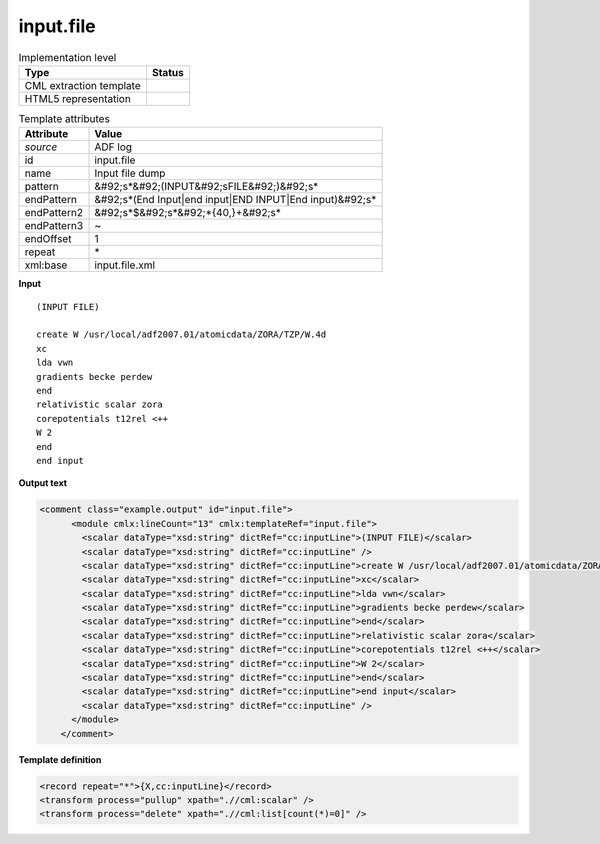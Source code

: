 .. _input.file-d3e6699:

input.file
==========

.. table:: Implementation level

   +----------------------------------------------------------------------------------------------------------------------------+----------------------------------------------------------------------------------------------------------------------------+
   | Type                                                                                                                       | Status                                                                                                                     |
   +============================================================================================================================+============================================================================================================================+
   | CML extraction template                                                                                                    | |image1|                                                                                                                   |
   +----------------------------------------------------------------------------------------------------------------------------+----------------------------------------------------------------------------------------------------------------------------+
   | HTML5 representation                                                                                                       | |image2|                                                                                                                   |
   +----------------------------------------------------------------------------------------------------------------------------+----------------------------------------------------------------------------------------------------------------------------+

.. table:: Template attributes

   +----------------------------------------------------------------------------------------------------------------------------+----------------------------------------------------------------------------------------------------------------------------+
   | Attribute                                                                                                                  | Value                                                                                                                      |
   +============================================================================================================================+============================================================================================================================+
   | *source*                                                                                                                   | ADF log                                                                                                                    |
   +----------------------------------------------------------------------------------------------------------------------------+----------------------------------------------------------------------------------------------------------------------------+
   | id                                                                                                                         | input.file                                                                                                                 |
   +----------------------------------------------------------------------------------------------------------------------------+----------------------------------------------------------------------------------------------------------------------------+
   | name                                                                                                                       | Input file dump                                                                                                            |
   +----------------------------------------------------------------------------------------------------------------------------+----------------------------------------------------------------------------------------------------------------------------+
   | pattern                                                                                                                    | &#92;s*&#92;(INPUT&#92;sFILE&#92;)&#92;s\*                                                                                 |
   +----------------------------------------------------------------------------------------------------------------------------+----------------------------------------------------------------------------------------------------------------------------+
   | endPattern                                                                                                                 | &#92;s*(End Input|end input|END INPUT|End input)&#92;s\*                                                                   |
   +----------------------------------------------------------------------------------------------------------------------------+----------------------------------------------------------------------------------------------------------------------------+
   | endPattern2                                                                                                                | &#92;s*$&#92;s*&#92;*{40,}+&#92;s\*                                                                                        |
   +----------------------------------------------------------------------------------------------------------------------------+----------------------------------------------------------------------------------------------------------------------------+
   | endPattern3                                                                                                                | ~                                                                                                                          |
   +----------------------------------------------------------------------------------------------------------------------------+----------------------------------------------------------------------------------------------------------------------------+
   | endOffset                                                                                                                  | 1                                                                                                                          |
   +----------------------------------------------------------------------------------------------------------------------------+----------------------------------------------------------------------------------------------------------------------------+
   | repeat                                                                                                                     | \*                                                                                                                         |
   +----------------------------------------------------------------------------------------------------------------------------+----------------------------------------------------------------------------------------------------------------------------+
   | xml:base                                                                                                                   | input.file.xml                                                                                                             |
   +----------------------------------------------------------------------------------------------------------------------------+----------------------------------------------------------------------------------------------------------------------------+

.. container:: formalpara-title

   **Input**

::

   (INPUT FILE)

   create W /usr/local/adf2007.01/atomicdata/ZORA/TZP/W.4d
   xc
   lda vwn
   gradients becke perdew
   end
   relativistic scalar zora
   corepotentials t12rel <++
   W 2
   end
   end input

       

.. container:: formalpara-title

   **Output text**

.. code:: xml

   <comment class="example.output" id="input.file">
         <module cmlx:lineCount="13" cmlx:templateRef="input.file">    
           <scalar dataType="xsd:string" dictRef="cc:inputLine">(INPUT FILE)</scalar>
           <scalar dataType="xsd:string" dictRef="cc:inputLine" />
           <scalar dataType="xsd:string" dictRef="cc:inputLine">create W /usr/local/adf2007.01/atomicdata/ZORA/TZP/W.4d</scalar>
           <scalar dataType="xsd:string" dictRef="cc:inputLine">xc</scalar>
           <scalar dataType="xsd:string" dictRef="cc:inputLine">lda vwn</scalar>
           <scalar dataType="xsd:string" dictRef="cc:inputLine">gradients becke perdew</scalar>
           <scalar dataType="xsd:string" dictRef="cc:inputLine">end</scalar>
           <scalar dataType="xsd:string" dictRef="cc:inputLine">relativistic scalar zora</scalar>
           <scalar dataType="xsd:string" dictRef="cc:inputLine">corepotentials t12rel <++</scalar>
           <scalar dataType="xsd:string" dictRef="cc:inputLine">W 2</scalar>
           <scalar dataType="xsd:string" dictRef="cc:inputLine">end</scalar>
           <scalar dataType="xsd:string" dictRef="cc:inputLine">end input</scalar>
           <scalar dataType="xsd:string" dictRef="cc:inputLine" />
         </module>   
       </comment>

.. container:: formalpara-title

   **Template definition**

.. code:: xml

   <record repeat="*">{X,cc:inputLine}</record>
   <transform process="pullup" xpath=".//cml:scalar" />
   <transform process="delete" xpath=".//cml:list[count(*)=0]" />

.. |image1| image:: ../../imgs/Total.png
.. |image2| image:: ../../imgs/Total.png
